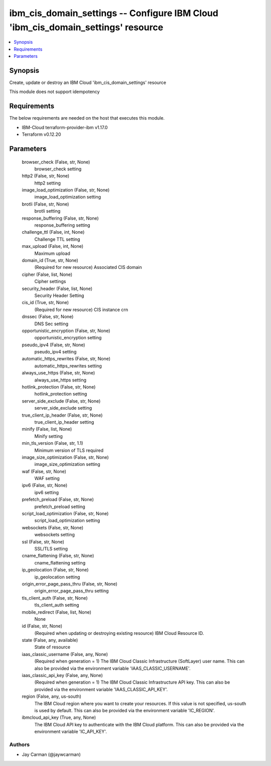 
ibm_cis_domain_settings -- Configure IBM Cloud 'ibm_cis_domain_settings' resource
=================================================================================

.. contents::
   :local:
   :depth: 1


Synopsis
--------

Create, update or destroy an IBM Cloud 'ibm_cis_domain_settings' resource

This module does not support idempotency



Requirements
------------
The below requirements are needed on the host that executes this module.

- IBM-Cloud terraform-provider-ibm v1.17.0
- Terraform v0.12.20



Parameters
----------

  browser_check (False, str, None)
    browser_check setting


  http2 (False, str, None)
    http2 setting


  image_load_optimization (False, str, None)
    image_load_optimization setting


  brotli (False, str, None)
    brotli setting


  response_buffering (False, str, None)
    response_buffering setting


  challenge_ttl (False, int, None)
    Challenge TTL setting


  max_upload (False, int, None)
    Maximum upload


  domain_id (True, str, None)
    (Required for new resource) Associated CIS domain


  cipher (False, list, None)
    Cipher settings


  security_header (False, list, None)
    Security Header Setting


  cis_id (True, str, None)
    (Required for new resource) CIS instance crn


  dnssec (False, str, None)
    DNS Sec setting


  opportunistic_encryption (False, str, None)
    opportunistic_encryption setting


  pseudo_ipv4 (False, str, None)
    pseudo_ipv4 setting


  automatic_https_rewrites (False, str, None)
    automatic_https_rewrites setting


  always_use_https (False, str, None)
    always_use_https setting


  hotlink_protection (False, str, None)
    hotlink_protection setting


  server_side_exclude (False, str, None)
    server_side_exclude setting


  true_client_ip_header (False, str, None)
    true_client_ip_header setting


  minify (False, list, None)
    Minify setting


  min_tls_version (False, str, 1.1)
    Minimum version of TLS required


  image_size_optimization (False, str, None)
    image_size_optimization setting


  waf (False, str, None)
    WAF setting


  ipv6 (False, str, None)
    ipv6 setting


  prefetch_preload (False, str, None)
    prefetch_preload setting


  script_load_optimization (False, str, None)
    script_load_optimization setting


  websockets (False, str, None)
    websockets setting


  ssl (False, str, None)
    SSL/TLS setting


  cname_flattening (False, str, None)
    cname_flattening setting


  ip_geolocation (False, str, None)
    ip_geolocation setting


  origin_error_page_pass_thru (False, str, None)
    origin_error_page_pass_thru setting


  tls_client_auth (False, str, None)
    tls_client_auth setting


  mobile_redirect (False, list, None)
    None


  id (False, str, None)
    (Required when updating or destroying existing resource) IBM Cloud Resource ID.


  state (False, any, available)
    State of resource


  iaas_classic_username (False, any, None)
    (Required when generation = 1) The IBM Cloud Classic Infrastructure (SoftLayer) user name. This can also be provided via the environment variable 'IAAS_CLASSIC_USERNAME'.


  iaas_classic_api_key (False, any, None)
    (Required when generation = 1) The IBM Cloud Classic Infrastructure API key. This can also be provided via the environment variable 'IAAS_CLASSIC_API_KEY'.


  region (False, any, us-south)
    The IBM Cloud region where you want to create your resources. If this value is not specified, us-south is used by default. This can also be provided via the environment variable 'IC_REGION'.


  ibmcloud_api_key (True, any, None)
    The IBM Cloud API key to authenticate with the IBM Cloud platform. This can also be provided via the environment variable 'IC_API_KEY'.













Authors
~~~~~~~

- Jay Carman (@jaywcarman)


